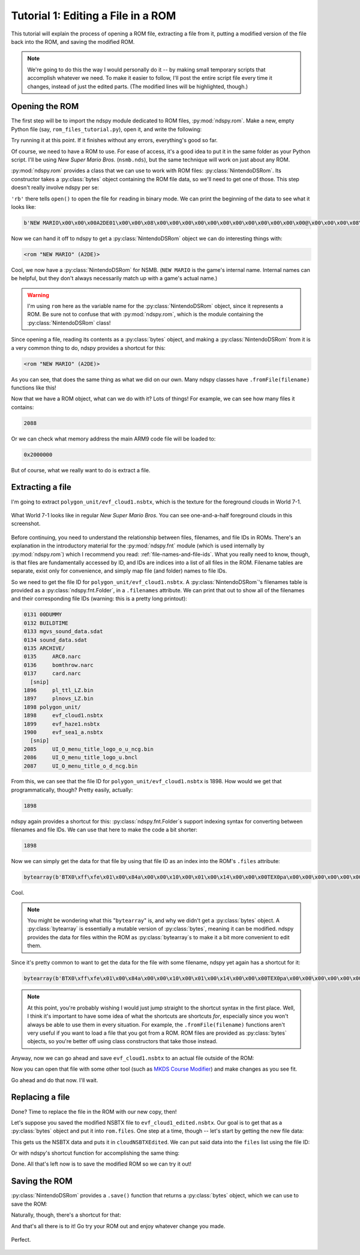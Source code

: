 ..
    Copyright 2019 RoadrunnerWMC

    This file is part of ndspy.

    ndspy is free software: you can redistribute it and/or modify
    it under the terms of the GNU General Public License as published by
    the Free Software Foundation, either version 3 of the License, or
    (at your option) any later version.

    ndspy is distributed in the hope that it will be useful,
    but WITHOUT ANY WARRANTY; without even the implied warranty of
    MERCHANTABILITY or FITNESS FOR A PARTICULAR PURPOSE.  See the
    GNU General Public License for more details.

    You should have received a copy of the GNU General Public License
    along with ndspy.  If not, see <https://www.gnu.org/licenses/>.

Tutorial 1: Editing a File in a ROM
===================================

.. py:currentmodule:: ndspy.rom

This tutorial will explain the process of opening a ROM file, extracting a file
from it, putting a modified version of the file back into the ROM, and saving
the modified ROM.

.. note::

    We're going to do this the way I would personally do it -- by making small
    temporary scripts that accomplish whatever we need. To make it easier to
    follow, I'll post the entire script file every time it changes, instead of
    just the edited parts. (The modified lines will be highlighted, though.)


Opening the ROM
---------------

The first step will be to import the ndspy module dedicated to ROM files,
:py:mod:`ndspy.rom`. Make a new, empty Python file (say,
``rom_files_tutorial.py``), open it, and write the following:

.. code-block:: python
    :linenos:

    import ndspy.rom

Try running it at this point. If it finishes without any errors, everything's
good so far.

Of course, we need to have a ROM to use. For ease of access, it's a good idea
to put it in the same folder as your Python script. I'll be using *New Super
Mario Bros.* (``nsmb.nds``), but the same technique will work on just about any
ROM.

:py:mod:`ndspy.rom` provides a class that we can use to work with ROM files:
:py:class:`NintendoDSRom`. Its constructor takes a :py:class:`bytes` object
containing the ROM file data, so we'll need to get one of those. This step
doesn't really involve ndspy per se:

.. code-block:: python
    :emphasize-lines: 3-4
    :linenos:

    import ndspy.rom

    with open('nsmb.nds', 'rb') as f:
        data = f.read()

``'rb'`` there tells ``open()`` to open the file for ``r``\ eading in
``b``\ inary mode. We can print the beginning of the data to see what it looks
like:

.. code-block:: python
    :emphasize-lines: 6
    :linenos:

    import ndspy.rom

    with open('nsmb.nds', 'rb') as f:
        data = f.read()

    print(data[:50])

.. code-block:: text

    b'NEW MARIO\x00\x00\x00A2DE01\x00\x00\x08\x00\x00\x00\x00\x00\x00\x00\x00\x00\x00\x00\x00@\x00\x00\x00\x08\x00\x02\x00\x00\x00\x02\xa4\xef\x05\x00\x00\xe8'

Now we can hand it off to ndspy to get a :py:class:`NintendoDSRom` object we
can do interesting things with:

.. code-block:: python
    :emphasize-lines: 6-8
    :linenos:

    import ndspy.rom

    with open('nsmb.nds', 'rb') as f:
        data = f.read()

    rom = ndspy.rom.NintendoDSRom(data)

    print(rom)

.. code-block:: text

    <rom "NEW MARIO" (A2DE)>

Cool, we now have a :py:class:`NintendoDSRom` for NSMB. (``NEW MARIO`` is the
game's internal name. Internal names can be helpful, but they don't always
necessarily match up with a game's actual name.)

.. warning::

    I'm using ``rom`` here as the variable name for the
    :py:class:`NintendoDSRom` object, since it represents a ROM. Be sure not to
    confuse that with :py:mod:`ndspy.rom`, which is the module containing the
    :py:class:`NintendoDSRom` class!

Since opening a file, reading its contents as a :py:class:`bytes` object, and
making a :py:class:`NintendoDSRom` from it is a very common thing to do, ndspy
provides a shortcut for this:

.. code-block:: python
    :emphasize-lines: 3
    :linenos:

    import ndspy.rom

    rom = ndspy.rom.NintendoDSRom.fromFile('nsmb.nds')

    print(rom)

.. code-block:: text

    <rom "NEW MARIO" (A2DE)>

As you can see, that does the same thing as what we did on our own. Many ndspy
classes have ``.fromFile(filename)`` functions like this!

Now that we have a ROM object, what can we do with it? Lots of things! For
example, we can see how many files it contains:

.. code-block:: python
    :emphasize-lines: 5
    :linenos:

    import ndspy.rom

    rom = ndspy.rom.NintendoDSRom.fromFile('nsmb.nds')

    print(len(rom.files))

.. code-block:: text

    2088

Or we can check what memory address the main ARM9 code file will be loaded to:

.. code-block:: python
    :emphasize-lines: 5
    :linenos:

    import ndspy.rom

    rom = ndspy.rom.NintendoDSRom.fromFile('nsmb.nds')

    print(hex(rom.arm9RamAddress))

.. code-block:: text

    0x2000000

But of course, what we really want to do is extract a file.


Extracting a file
-----------------

I'm going to extract ``polygon_unit/evf_cloud1.nsbtx``, which is the texture
for the foreground clouds in World 7-1.

.. figure:: images/rom-before.png
    :scale: 30%
    :align: center

    What World 7-1 looks like in regular *New Super Mario Bros.* You can see
    one-and-a-half foreground clouds in this screenshot.

Before continuing, you need to understand the relationship between files,
filenames, and file IDs in ROMs. There's an explanation in the introductory
material for the :py:mod:`ndspy.fnt` module (which is used internally by
:py:mod:`ndspy.rom`) which I recommend you read:
:ref:`file-names-and-file-ids`. What you really need to know, though, is that
files are fundamentally accessed by ID, and IDs are indices into a list of all
files in the ROM. Filename tables are separate, exist only for convenience, and
simply map file (and folder) names to file IDs.

So we need to get the file ID for ``polygon_unit/evf_cloud1.nsbtx``. A
:py:class:`NintendoDSRom`'s filenames table is provided as a
:py:class:`ndspy.fnt.Folder`, in a ``.filenames`` attribute. We can print that
out to show all of the filenames and their corresponding file IDs (warning:
this is a pretty long printout):

.. code-block:: python
    :emphasize-lines: 5
    :linenos:

    import ndspy.rom

    rom = ndspy.rom.NintendoDSRom.fromFile('nsmb.nds')

    print(rom.filenames)

.. code-block:: text

    0131 00DUMMY
    0132 BUILDTIME
    0133 mgvs_sound_data.sdat
    0134 sound_data.sdat
    0135 ARCHIVE/
    0135     ARC0.narc
    0136     bomthrow.narc
    0137     card.narc
      [snip]
    1896     pl_ttl_LZ.bin
    1897     plnovs_LZ.bin
    1898 polygon_unit/
    1898     evf_cloud1.nsbtx
    1899     evf_haze1.nsbtx
    1900     evf_sea1_a.nsbtx
      [snip]
    2085     UI_O_menu_title_logo_o_u_ncg.bin
    2086     UI_O_menu_title_logo_u.bncl
    2087     UI_O_menu_title_o_d_ncg.bin

From this, we can see that the file ID for ``polygon_unit/evf_cloud1.nsbtx`` is
1898. How would we get that programmatically, though? Pretty easily, actually:

.. code-block:: python
    :emphasize-lines: 5
    :linenos:

    import ndspy.rom

    rom = ndspy.rom.NintendoDSRom.fromFile('nsmb.nds')

    print(rom.filenames.idOf('polygon_unit/evf_cloud1.nsbtx'))

.. code-block:: text

    1898

ndspy again provides a shortcut for this: :py:class:`ndspy.fnt.Folder`\s
support indexing syntax for converting between filenames and file IDs. We can
use that here to make the code a bit shorter:

.. code-block:: python
    :emphasize-lines: 5
    :linenos:

    import ndspy.rom

    rom = ndspy.rom.NintendoDSRom.fromFile('nsmb.nds')

    print(rom.filenames['polygon_unit/evf_cloud1.nsbtx'])

.. code-block:: text

    1898

Now we can simply get the data for that file by using that file ID as an index
into the ROM's ``.files`` attribute:

.. code-block:: python
    :emphasize-lines: 5-8
    :linenos:

    import ndspy.rom

    rom = ndspy.rom.NintendoDSRom.fromFile('nsmb.nds')

    cloudNSBTXFileID = rom.filenames['polygon_unit/evf_cloud1.nsbtx']
    cloudNSBTX = rom.files[cloudNSBTXFileID]

    print(cloudNSBTX[:50])

.. code-block:: text

    bytearray(b'BTX0\xff\xfe\x01\x00\x84a\x00\x00\x10\x00\x01\x00\x14\x00\x00\x00TEX0pa\x00\x00\x00\x00\x00\x00\x00\x00<\x00\x00\x00\x00\x00\x90\x00\x00\x00\x00\x00\x00\x00\x00\x08')

Cool.

.. note::

    You might be wondering what this "``bytearray``" is, and why we didn't get
    a :py:class:`bytes` object. A :py:class:`bytearray` is essentially a
    mutable version of :py:class:`bytes`, meaning it can be modified. ndspy
    provides the data for files within the ROM as :py:class:`bytearray`\s to
    make it a bit more convenient to edit them.

Since it's pretty common to want to get the data for the file with some
filename, ndspy yet again has a shortcut for it:

.. code-block:: python
    :emphasize-lines: 5
    :linenos:

    import ndspy.rom

    rom = ndspy.rom.NintendoDSRom.fromFile('nsmb.nds')

    cloudNSBTX = rom.getFileByName('polygon_unit/evf_cloud1.nsbtx')

    print(cloudNSBTX[:50])

.. code-block:: text

    bytearray(b'BTX0\xff\xfe\x01\x00\x84a\x00\x00\x10\x00\x01\x00\x14\x00\x00\x00TEX0pa\x00\x00\x00\x00\x00\x00\x00\x00<\x00\x00\x00\x00\x00\x90\x00\x00\x00\x00\x00\x00\x00\x00\x08')

.. note::

    At this point, you're probably wishing I would just jump straight to the
    shortcut syntax in the first place. Well, I think it's important to have
    some idea of what the shortcuts are shortcuts *for*, especially since you
    won't always be able to use them in every situation. For example, the
    ``.fromFile(filename)`` functions aren't very useful if you want to load a
    file that you got from a ROM. ROM files are provided as :py:class:`bytes`
    objects, so you're better off using class constructors that take those
    instead.

Anyway, now we can go ahead and save ``evf_cloud1.nsbtx`` to an actual file
outside of the ROM:

.. code-block:: python
    :emphasize-lines: 7-8
    :linenos:

    import ndspy.rom

    rom = ndspy.rom.NintendoDSRom.fromFile('nsmb.nds')

    cloudNSBTX = rom.getFileByName('polygon_unit/evf_cloud1.nsbtx')

    with open('evf_cloud1.nsbtx', 'wb') as f:
        f.write(cloudNSBTX)

Now you can open that file with some other tool (such as `MKDS Course Modifier
<https://www.romhacking.net/utilities/1285/>`_) and make changes as you see
fit.

Go ahead and do that now. I'll wait.


Replacing a file
----------------

Done? Time to replace the file in the ROM with our new copy, then!

Let's suppose you saved the modified NSBTX file to ``evf_cloud1_edited.nsbtx``.
Our goal is to get that as a :py:class:`bytes` object and put it into
``rom.files``. One step at a time, though -- let's start by getting the new
file data:

.. code-block:: python
    :emphasize-lines: 5-6
    :linenos:

    import ndspy.rom

    rom = ndspy.rom.NintendoDSRom.fromFile('nsmb.nds')

    with open('evf_cloud1_edited.nsbtx', 'rb') as f:
        cloudNSBTXEdited = f.read()

This gets us the NSBTX data and puts it in ``cloudNSBTXEdited``. We can put
said data into the ``files`` list using the file ID:

.. code-block:: python
    :emphasize-lines: 8
    :linenos:

    import ndspy.rom

    rom = ndspy.rom.NintendoDSRom.fromFile('nsmb.nds')

    with open('evf_cloud1_edited.nsbtx', 'rb') as f:
        cloudNSBTXEdited = f.read()

    rom.files[rom.filenames['polygon_unit/evf_cloud1.nsbtx']] = cloudNSBTXEdited

Or with ndspy's shortcut function for accomplishing the same thing:

.. code-block:: python
    :emphasize-lines: 8
    :linenos:

    import ndspy.rom

    rom = ndspy.rom.NintendoDSRom.fromFile('nsmb.nds')

    with open('evf_cloud1_edited.nsbtx', 'rb') as f:
        cloudNSBTXEdited = f.read()

    rom.setFileByName('polygon_unit/evf_cloud1.nsbtx', cloudNSBTXEdited)

Done. All that's left now is to save the modified ROM so we can try it out!


Saving the ROM
--------------

:py:class:`NintendoDSRom` provides a ``.save()`` function that returns a
:py:class:`bytes` object, which we can use to save the ROM:

.. code-block:: python
    :emphasize-lines: 10-11
    :linenos:

    import ndspy.rom

    rom = ndspy.rom.NintendoDSRom.fromFile('nsmb.nds')

    with open('evf_cloud1_edited.nsbtx', 'rb') as f:
        cloudNSBTXEdited = f.read()

    rom.setFileByName('polygon_unit/evf_cloud1.nsbtx', cloudNSBTXEdited)

    with open('nsmb_edited.nds', 'wb') as f:
        f.write(rom.save())

Naturally, though, there's a shortcut for that:

.. code-block:: python
    :emphasize-lines: 10
    :linenos:

    import ndspy.rom

    rom = ndspy.rom.NintendoDSRom.fromFile('nsmb.nds')

    with open('evf_cloud1_edited.nsbtx', 'rb') as f:
        cloudNSBTXEdited = f.read()

    rom.setFileByName('polygon_unit/evf_cloud1.nsbtx', cloudNSBTXEdited)

    rom.saveToFile('nsmb_edited.nds')

And that's all there is to it! Go try your ROM out and enjoy whatever change
you made.

.. figure:: images/rom-after.png
    :scale: 30%
    :align: center

    Perfect.
